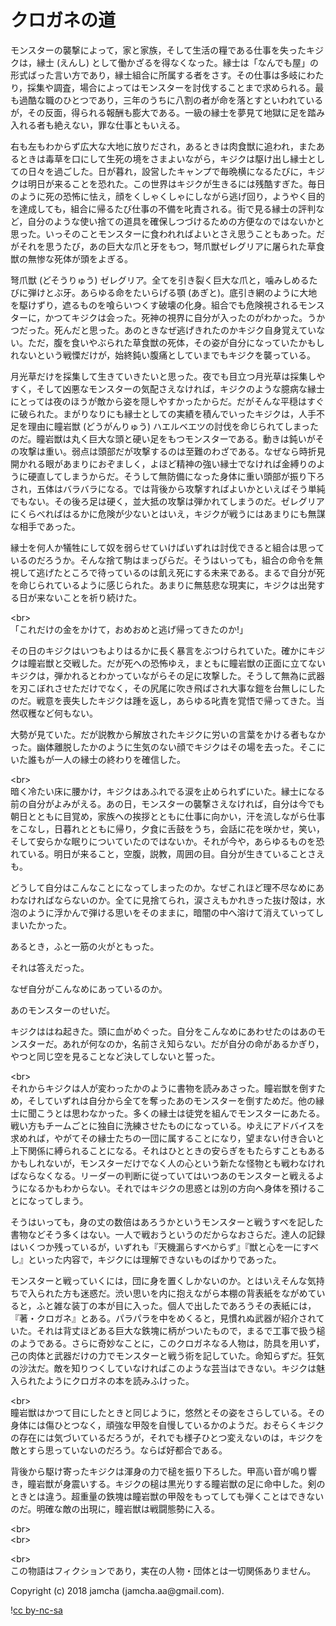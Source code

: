 #+OPTIONS: toc:nil
#+OPTIONS: \n:t

* クロガネの道

  モンスターの襲撃によって，家と家族，そして生活の糧である仕事を失ったキジクは，縁士 (えんし) として働かざるを得なくなった。縁士は「なんでも屋」の形式ばった言い方であり，縁士組合に所属する者をさす。その仕事は多岐にわたり，採集や調査，場合によってはモンスターを討伐することまで求められる。最も過酷な職のひとつであり，三年のうちに八割の者が命を落とすといわれているが，その反面，得られる報酬も膨大である。一級の縁士を夢見て地獄に足を踏み入れる者も絶えない，罪な仕事ともいえる。

  右も左もわからず広大な大地に放りだされ，あるときは肉食獣に追われ，またあるときは毒草を口にして生死の境をさまよいながら，キジクは駆け出し縁士としての日々を過ごした。日が暮れ，設営したキャンプで毎晩横になるたびに，キジクは明日が来ることを恐れた。この世界はキジクが生きるには残酷すぎた。毎日のように死の恐怖に怯え，顔をくしゃくしゃにしながら逃げ回り，ようやく目的を達成しても，組合に帰るたび仕事の不備を叱責される。街で見る縁士の評判など，自分のような使い捨ての道具を確保しつづけるための方便なのではないかと思った。いっそのことモンスターに食われればよいとさえ思うこともあった。だがそれを思うたび，あの巨大な爪と牙をもつ，弩爪獣ゼレグリアに屠られた草食獣の無惨な死体が頭をよぎる。

  弩爪獣 (どそうりゅう) ゼレグリア。全てを引き裂く巨大な爪と，噛みしめるたびに弾けとぶ牙。あらゆる命をたいらげる顎 (あぎと)。底引き網のように大地を駆けずり，遮るものを喰らいつくす破壊の化身。組合でも危険視されるモンスターに，かつてキジクは会った。死神の視界に自分が入ったのがわかった。うかつだった。死んだと思った。あのときなぜ逃げきれたのかキジク自身覚えていない。ただ，腹を食いやぶられた草食獣の死体，その姿が自分になっていたかもしれないという戦慄だけが，始終鈍い腹痛としていまでもキジクを襲っている。

  月光草だけを採集して生きていきたいと思った。夜でも目立つ月光草は採集しやすく，そして凶悪なモンスターの気配さえなければ，キジクのような臆病な縁士にとっては夜のほうが敵から姿を隠しやすかったからだ。だがそんな平穏はすぐに破られた。まがりなりにも縁士としての実績を積んでいったキジクは，人手不足を理由に瞳岩獣 (どうがんりゅう) ハエルベエツの討伐を命じられてしまったのだ。瞳岩獣は丸く巨大な頭と硬い足をもつモンスターである。動きは鈍いがその攻撃は重い。弱点は頭部だが攻撃するのは至難のわざである。なぜなら時折見開かれる眼があまりにおぞましく，よほど精神の強い縁士でなければ金縛りのように硬直してしまうからだ。そうして無防備になった身体に重い頭部が振り下ろされ，五体はバラバラになる。では背後から攻撃すればよいかといえばそう単純でもない。その後ろ足は硬く，並大抵の攻撃は弾かれてしまうのだ。ゼレグリアにくらべればはるかに危険が少ないとはいえ，キジクが戦うにはあまりにも無謀な相手であった。

  縁士を何人か犠牲にして奴を弱らせていけばいずれは討伐できると組合は思っているのだろうか。そんな捨て駒はまっぴらだ。そうはいっても，組合の命令を無視して逃げたところで待っているのは飢え死にする未来である。まるで自分が死を命じられているように感じられた。あまりに無慈悲な現実に，キジクは出発する日が来ないことを祈り続けた。

  <br>
  「これだけの金をかけて，おめおめと逃げ帰ってきたのか!」

  その日のキジクはいつもよりはるかに長く暴言をぶつけられていた。確かにキジクは瞳岩獣と交戦した。だが死への恐怖ゆえ，まともに瞳岩獣の正面に立てないキジクは，弾かれるとわかっていながらその足に攻撃した。そうして無為に武器を刃こぼれさせただけでなく，その尻尾に吹き飛ばされ大事な鎧を台無しにしたのだ。戦意を喪失したキジクは踵を返し，あらゆる叱責を覚悟で帰ってきた。当然収穫など何もない。

  大勢が見ていた。だが説教から解放されたキジクに労いの言葉をかける者もなかった。幽体離脱したかのように生気のない顔でキジクはその場を去った。そこにいた誰もが一人の縁士の終わりを確信した。

  <br>
  暗く冷たい床に腰かけ，キジクはあふれでる涙を止められずにいた。縁士になる前の自分がよみがえる。あの日，モンスターの襲撃さえなければ，自分は今でも朝日とともに目覚め，家族への挨拶とともに仕事に向かい，汗を流しながら仕事をこなし，日暮れとともに帰り，夕食に舌鼓をうち，会話に花を咲かせ，笑い，そして安らかな眠りについていたのではないか。それが今や，あらゆるものを恐れている。明日が来ること，空腹，説教，周囲の目。自分が生きていることさえも。

  どうして自分はこんなことになってしまったのか。なぜこれほど理不尽なめにあわなければならないのか。全てに見捨てられ，涙さえもかれきった抜け殻は，水泡のように浮かんで弾ける思いをそのままに，暗闇の中へ溶けて消えていってしまいたかった。

  あるとき，ふと一筋の火がともった。

  それは答えだった。

  なぜ自分がこんなめにあっているのか。

  あのモンスターのせいだ。

  キジクははね起きた。頭に血がめぐった。自分をこんなめにあわせたのはあのモンスターだ。あれが何なのか，名前さえ知らない。だが自分の命があるかぎり，やつと同じ空を見ることなど決してしないと誓った。

  <br>
  それからキジクは人が変わったかのように書物を読みあさった。瞳岩獣を倒すため，そしていずれは自分から全てを奪ったあのモンスターを倒すためだ。他の縁士に聞こうとは思わなかった。多くの縁士は徒党を組んでモンスターにあたる。戦い方もチームごとに独自に洗練させたものになっている。ゆえにアドバイスを求めれば，やがてその縁士たちの一団に属することになり，望まない付き合いと上下関係に縛られることになる。それはひとときの安らぎをもたらすこともあるかもしれないが，モンスターだけでなく人の心という新たな怪物とも戦わなければならなくなる。リーダーの判断に従っていてはいつあのモンスターと戦えるようになるかもわからない。それではキジクの思惑とは別の方向へ身体を預けることになってしまう。

  そうはいっても，身の丈の数倍はあろうかというモンスターと戦うすべを記した書物などそう多くはない。一人で戦おうというのだからなおさらだ。達人の記録はいくつか残っているが，いずれも『天機漏らすべからず』『獣と心を一にすべし』といった内容で，キジクには理解できないものばかりであった。

  モンスターと戦っていくには，団に身を置くしかないのか。とはいえそんな気持ちで入られた方も迷惑だ。渋い思いを内に抱えながら本棚の背表紙をながめていると，ふと雑な装丁の本が目に入った。個人で出したであろうその表紙には，『著・クロガネ』とある。パラパラを中をめくると，見慣れぬ武器が紹介されていた。それは背丈ほどある巨大な鉄塊に柄がついたもので，まるで工事で扱う槌のようである。さらに奇妙なことに，このクロガネなる人物は，防具を用いず，己の肉体と武器だけの力でモンスターと戦う術を記していた。命知らずだ。狂気の沙汰だ。敵を知りつくしていなければこのような芸当はできない。キジクは魅入られたようにクロガネの本を読みふけった。

  <br>
  瞳岩獣はかつて目にしたときと同じように，悠然とその姿をさらしている。その身体には傷ひとつなく，頑強な甲殻を自慢しているかのようだ。おそらくキジクの存在には気づいているだろうが，それでも様子ひとつ変えないのは，キジクを敵とすら思っていないのだろう。ならば好都合である。

  背後から駆け寄ったキジクは渾身の力で槌を振り下ろした。甲高い音が鳴り響き，瞳岩獣が身震いする。キジクの槌は黒光りする瞳岩獣の足に命中した。剣のときとは違う。超重量の鉄塊は瞳岩獣の甲殻をもってしても弾くことはできないのだ。明確な敵の出現に，瞳岩獣は戦闘態勢に入る。

  <br>
  <br>


  <br>
  この物語はフィクションであり，実在の人物・団体とは一切関係ありません。

  Copyright (c) 2018 jamcha (jamcha.aa@gmail.com).

  ![[http://i.creativecommons.org/l/by-nc-sa/4.0/88x31.png][cc by-nc-sa]]
